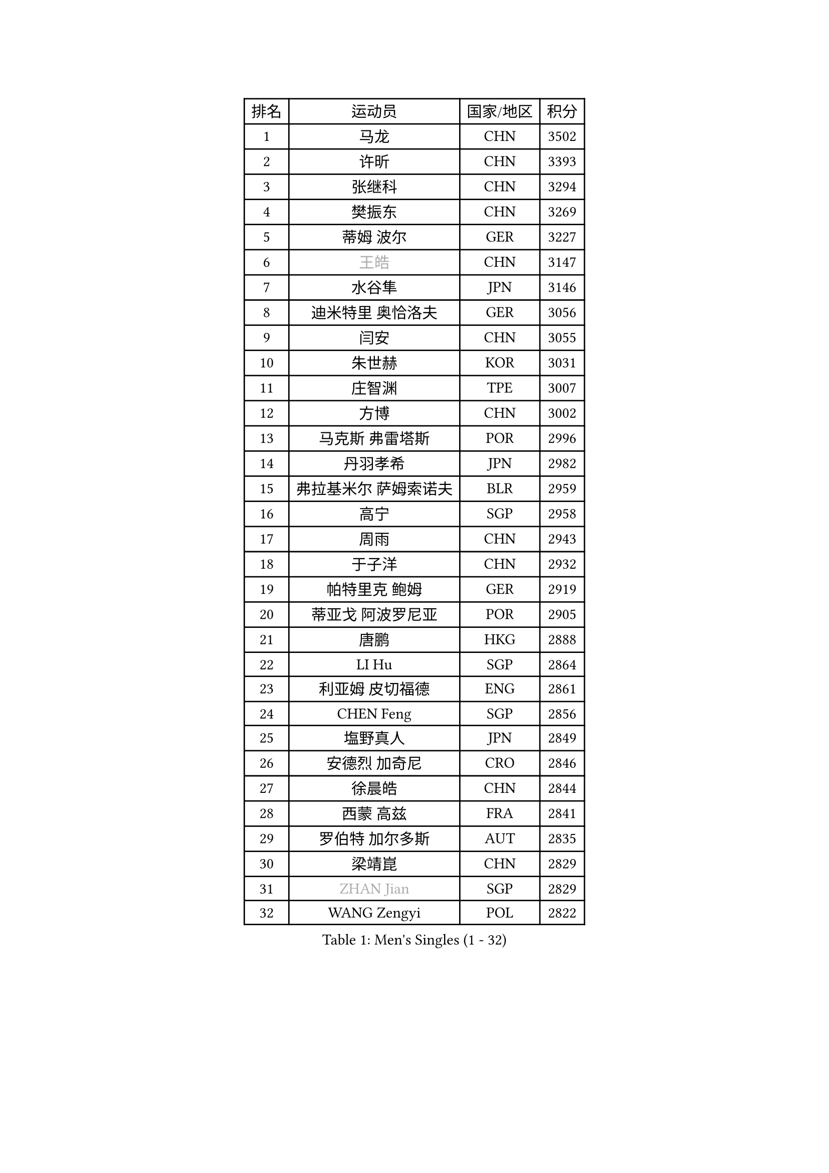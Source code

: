 
#set text(font: ("Courier New", "NSimSun"))
#figure(
  caption: "Men's Singles (1 - 32)",
    table(
      columns: 4,
      [排名], [运动员], [国家/地区], [积分],
      [1], [马龙], [CHN], [3502],
      [2], [许昕], [CHN], [3393],
      [3], [张继科], [CHN], [3294],
      [4], [樊振东], [CHN], [3269],
      [5], [蒂姆 波尔], [GER], [3227],
      [6], [#text(gray, "王皓")], [CHN], [3147],
      [7], [水谷隼], [JPN], [3146],
      [8], [迪米特里 奥恰洛夫], [GER], [3056],
      [9], [闫安], [CHN], [3055],
      [10], [朱世赫], [KOR], [3031],
      [11], [庄智渊], [TPE], [3007],
      [12], [方博], [CHN], [3002],
      [13], [马克斯 弗雷塔斯], [POR], [2996],
      [14], [丹羽孝希], [JPN], [2982],
      [15], [弗拉基米尔 萨姆索诺夫], [BLR], [2959],
      [16], [高宁], [SGP], [2958],
      [17], [周雨], [CHN], [2943],
      [18], [于子洋], [CHN], [2932],
      [19], [帕特里克 鲍姆], [GER], [2919],
      [20], [蒂亚戈 阿波罗尼亚], [POR], [2905],
      [21], [唐鹏], [HKG], [2888],
      [22], [LI Hu], [SGP], [2864],
      [23], [利亚姆 皮切福德], [ENG], [2861],
      [24], [CHEN Feng], [SGP], [2856],
      [25], [塩野真人], [JPN], [2849],
      [26], [安德烈 加奇尼], [CRO], [2846],
      [27], [徐晨皓], [CHN], [2844],
      [28], [西蒙 高兹], [FRA], [2841],
      [29], [罗伯特 加尔多斯], [AUT], [2835],
      [30], [梁靖崑], [CHN], [2829],
      [31], [#text(gray, "ZHAN Jian")], [SGP], [2829],
      [32], [WANG Zengyi], [POL], [2822],
    )
  )#pagebreak()

#set text(font: ("Courier New", "NSimSun"))
#figure(
  caption: "Men's Singles (33 - 64)",
    table(
      columns: 4,
      [排名], [运动员], [国家/地区], [积分],
      [33], [夸德里 阿鲁纳], [NGR], [2814],
      [34], [帕纳吉奥迪斯 吉奥尼斯], [GRE], [2802],
      [35], [李廷佑], [KOR], [2800],
      [36], [陈卫星], [AUT], [2798],
      [37], [博扬 托基奇], [SLO], [2796],
      [38], [帕特里克 弗朗西斯卡], [GER], [2795],
      [39], [村松雄斗], [JPN], [2793],
      [40], [巴斯蒂安 斯蒂格], [GER], [2790],
      [41], [HE Zhiwen], [ESP], [2789],
      [42], [克里斯坦 卡尔松], [SWE], [2788],
      [43], [吉田海伟], [JPN], [2788],
      [44], [斯蒂芬 门格尔], [GER], [2776],
      [45], [DRINKHALL Paul], [ENG], [2774],
      [46], [LIU Yi], [CHN], [2765],
      [47], [吉村真晴], [JPN], [2764],
      [48], [MONTEIRO Joao], [POR], [2763],
      [49], [卢文 菲鲁斯], [GER], [2762],
      [50], [汪洋], [SVK], [2761],
      [51], [斯特凡 菲格尔], [AUT], [2754],
      [52], [陈建安], [TPE], [2752],
      [53], [金珉锡], [KOR], [2748],
      [54], [丁祥恩], [KOR], [2745],
      [55], [BOBOCICA Mihai], [ITA], [2742],
      [56], [松平健太], [JPN], [2742],
      [57], [周恺], [CHN], [2733],
      [58], [MACHI Asuka], [JPN], [2731],
      [59], [PERSSON Jon], [SWE], [2731],
      [60], [KIM Hyok Bong], [PRK], [2731],
      [61], [KOU Lei], [UKR], [2729],
      [62], [VLASOV Grigory], [RUS], [2723],
      [63], [林高远], [CHN], [2722],
      [64], [周启豪], [CHN], [2722],
    )
  )#pagebreak()

#set text(font: ("Courier New", "NSimSun"))
#figure(
  caption: "Men's Singles (65 - 96)",
    table(
      columns: 4,
      [排名], [运动员], [国家/地区], [积分],
      [65], [GORAK Daniel], [POL], [2717],
      [66], [詹斯 伦德奎斯特], [SWE], [2715],
      [67], [CHO Eonrae], [KOR], [2714],
      [68], [森园政崇], [JPN], [2714],
      [69], [奥马尔 阿萨尔], [EGY], [2707],
      [70], [阿德里安 克里桑], [ROU], [2706],
      [71], [朴申赫], [PRK], [2703],
      [72], [#text(gray, "克里斯蒂安 苏斯")], [GER], [2703],
      [73], [#text(gray, "KIM Junghoon")], [KOR], [2690],
      [74], [KANG Dongsoo], [KOR], [2689],
      [75], [MATTENET Adrien], [FRA], [2686],
      [76], [STOYANOV Niagol], [ITA], [2685],
      [77], [李尚洙], [KOR], [2683],
      [78], [吴尚垠], [KOR], [2679],
      [79], [GERELL Par], [SWE], [2677],
      [80], [约尔根 佩尔森], [SWE], [2676],
      [81], [WALTHER Ricardo], [GER], [2675],
      [82], [大岛祐哉], [JPN], [2673],
      [83], [ELOI Damien], [FRA], [2669],
      [84], [王臻], [CAN], [2662],
      [85], [雨果 卡尔德拉诺], [BRA], [2660],
      [86], [赵胜敏], [KOR], [2659],
      [87], [SAKAI Asuka], [JPN], [2659],
      [88], [张一博], [JPN], [2659],
      [89], [KONECNY Tomas], [CZE], [2658],
      [90], [尚坤], [CHN], [2650],
      [91], [WU Zhikang], [SGP], [2649],
      [92], [HABESOHN Daniel], [AUT], [2649],
      [93], [OYA Hidetoshi], [JPN], [2649],
      [94], [沙拉特 卡马尔 阿昌塔], [IND], [2648],
      [95], [OUAICHE Stephane], [ALG], [2647],
      [96], [#text(gray, "KIM Nam Chol")], [PRK], [2646],
    )
  )#pagebreak()

#set text(font: ("Courier New", "NSimSun"))
#figure(
  caption: "Men's Singles (97 - 128)",
    table(
      columns: 4,
      [排名], [运动员], [国家/地区], [积分],
      [97], [HUANG Sheng-Sheng], [TPE], [2646],
      [98], [艾曼纽 莱贝松], [FRA], [2639],
      [99], [MADRID Marcos], [MEX], [2639],
      [100], [维尔纳 施拉格], [AUT], [2637],
      [101], [特里斯坦 弗洛雷], [FRA], [2637],
      [102], [TAKAKIWA Taku], [JPN], [2633],
      [103], [#text(gray, "VANG Bora")], [TUR], [2631],
      [104], [#text(gray, "LIN Ju")], [DOM], [2630],
      [105], [薛飞], [CHN], [2624],
      [106], [阿列克谢 斯米尔诺夫], [RUS], [2623],
      [107], [ARVIDSSON Simon], [SWE], [2622],
      [108], [黄镇廷], [HKG], [2620],
      [109], [米凯尔 梅兹], [DEN], [2618],
      [110], [KOSIBA Daniel], [HUN], [2617],
      [111], [吉田雅己], [JPN], [2616],
      [112], [CHTCHETININE Evgueni], [BLR], [2613],
      [113], [PLATONOV Pavel], [BLR], [2610],
      [114], [KARAKASEVIC Aleksandar], [SRB], [2609],
      [115], [LASHIN El-Sayed], [EGY], [2608],
      [116], [ROBINOT Quentin], [FRA], [2607],
      [117], [KIM Donghyun], [KOR], [2607],
      [118], [MACHADO Carlos], [ESP], [2602],
      [119], [KIM Minhyeok], [KOR], [2602],
      [120], [张禹珍], [KOR], [2599],
      [121], [上田仁], [JPN], [2599],
      [122], [TSUBOI Gustavo], [BRA], [2599],
      [123], [郑荣植], [KOR], [2597],
      [124], [PROKOPCOV Dmitrij], [CZE], [2595],
      [125], [KOSOWSKI Jakub], [POL], [2595],
      [126], [侯英超], [CHN], [2589],
      [127], [MATSUDAIRA Kenji], [JPN], [2587],
      [128], [卡林尼科斯 格林卡], [GRE], [2586],
    )
  )